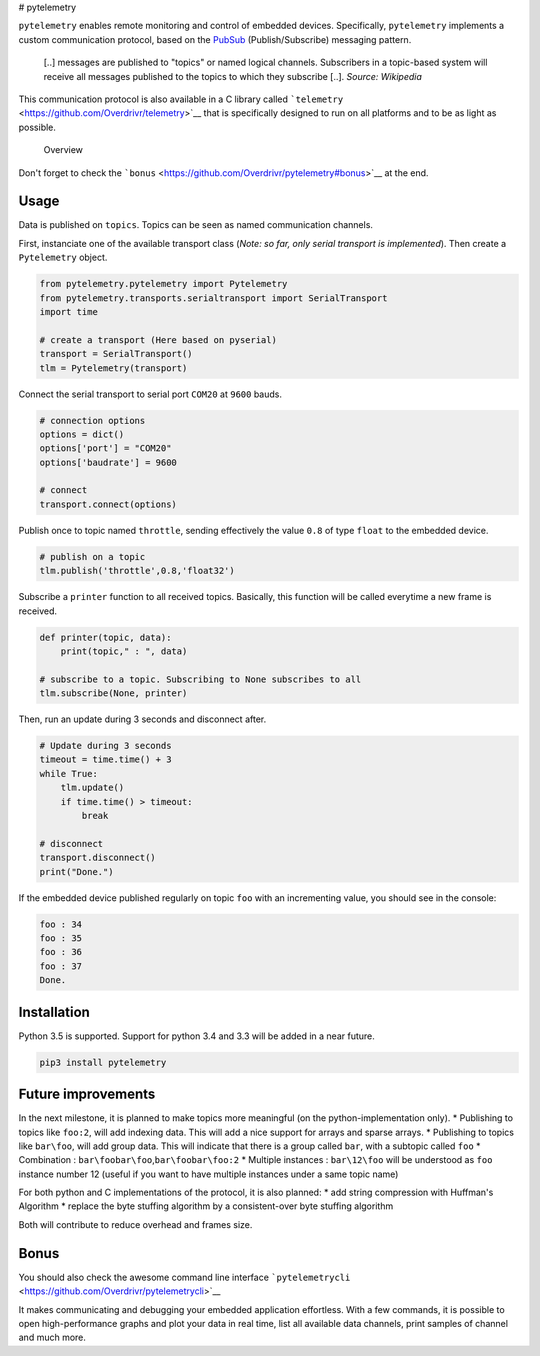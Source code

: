 |PyPI version| |Join the chat at
https://gitter.im/Overdrivr/pytelemetry| |Stories in Ready| |Build
status| # pytelemetry

``pytelemetry`` enables remote monitoring and control of embedded
devices. Specifically, ``pytelemetry`` implements a custom communication
protocol, based on the
`PubSub <https://en.wikipedia.org/wiki/Publish%E2%80%93subscribe_pattern>`__
(Publish/Subscribe) messaging pattern.

    [..] messages are published to "topics" or named logical channels.
    Subscribers in a topic-based system will receive all messages
    published to the topics to which they subscribe [..]. *Source:
    Wikipedia*

This communication protocol is also available in a C library called
```telemetry`` <https://github.com/Overdrivr/telemetry>`__ that is
specifically designed to run on all platforms and to be as light as
possible.

.. figure:: https://raw.githubusercontent.com/Overdrivr/pytelemetry/master/simple_overview.png
   :alt: Overview

   Overview

Don't forget to check the
```bonus`` <https://github.com/Overdrivr/pytelemetry#bonus>`__ at the
end.

Usage
-----

Data is published on ``topics``. Topics can be seen as named
communication channels.

First, instanciate one of the available transport class (*Note: so far,
only serial transport is implemented*). Then create a ``Pytelemetry``
object.

.. code:: python

    from pytelemetry.pytelemetry import Pytelemetry
    from pytelemetry.transports.serialtransport import SerialTransport
    import time

    # create a transport (Here based on pyserial)
    transport = SerialTransport()
    tlm = Pytelemetry(transport)

Connect the serial transport to serial port ``COM20`` at ``9600`` bauds.

.. code:: python


    # connection options
    options = dict()
    options['port'] = "COM20"
    options['baudrate'] = 9600

    # connect
    transport.connect(options)

Publish once to topic named ``throttle``, sending effectively the value
``0.8`` of type ``float`` to the embedded device.

.. code:: python


    # publish on a topic
    tlm.publish('throttle',0.8,'float32')

Subscribe a ``printer`` function to all received topics. Basically, this
function will be called everytime a new frame is received.

.. code:: python

    def printer(topic, data):
        print(topic," : ", data)

    # subscribe to a topic. Subscribing to None subscribes to all
    tlm.subscribe(None, printer)

Then, run an update during 3 seconds and disconnect after.

.. code:: python

    # Update during 3 seconds
    timeout = time.time() + 3
    while True:
        tlm.update()
        if time.time() > timeout:
            break

    # disconnect
    transport.disconnect()
    print("Done.")

If the embedded device published regularly on topic ``foo`` with an
incrementing value, you should see in the console:

.. code:: bash

    foo : 34
    foo : 35
    foo : 36
    foo : 37
    Done.

Installation
------------

Python 3.5 is supported. Support for python 3.4 and 3.3 will be added in
a near future.

.. code:: bash

    pip3 install pytelemetry

Future improvements
-------------------

In the next milestone, it is planned to make topics more meaningful (on
the python-implementation only). \* Publishing to topics like ``foo:2``,
will add indexing data. This will add a nice support for arrays and
sparse arrays. \* Publishing to topics like ``bar\foo``, will add group
data. This will indicate that there is a group called ``bar``, with a
subtopic called ``foo`` \* Combination :
``bar\foobar\foo``,\ ``bar\foobar\foo:2`` \* Multiple instances :
``bar\12\foo`` will be understood as ``foo`` instance number 12 (useful
if you want to have multiple instances under a same topic name)

For both python and C implementations of the protocol, it is also
planned: \* add string compression with Huffman's Algorithm \* replace
the byte stuffing algorithm by a consistent-over byte stuffing algorithm

Both will contribute to reduce overhead and frames size.

Bonus
-----

You should also check the awesome command line interface
```pytelemetrycli`` <https://github.com/Overdrivr/pytelemetrycli>`__\ |PyPI
version|

It makes communicating and debugging your embedded application
effortless. With a few commands, it is possible to open high-performance
graphs and plot your data in real time, list all available data
channels, print samples of channel and much more.

.. |PyPI version| image:: https://badge.fury.io/py/pytelemetry.svg
   :target: https://badge.fury.io/py/pytelemetry
.. |Join the chat at https://gitter.im/Overdrivr/pytelemetry| image:: https://badges.gitter.im/Overdrivr/pytelemetry.svg
   :target: https://gitter.im/Overdrivr/pytelemetry?utm_source=badge&utm_medium=badge&utm_campaign=pr-badge&utm_content=badge
.. |Stories in Ready| image:: https://badge.waffle.io/Overdrivr/pytelemetrycli.svg?label=ready&title=Ready
   :target: http://waffle.io/Overdrivr/pytelemetrycli
.. |Build status| image:: https://ci.appveyor.com/api/projects/status/03jtmphrld6k185v/branch/master?svg=true&passingText=master%20:%20OK&failingText=master%20:%20fail&pendingText=master%20:%20pending
   :target: https://ci.appveyor.com/project/Overdrivr/pytelemetry/branch/master
.. |PyPI version| image:: https://badge.fury.io/py/pytelemetrycli.svg
   :target: https://badge.fury.io/py/pytelemetrycli


